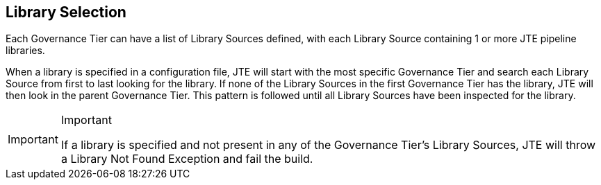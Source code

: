 == Library Selection

Each Governance Tier can have a list of Library Sources defined, with
each Library Source containing 1 or more JTE pipeline libraries.

When a library is specified in a configuration file, JTE will start with
the most specific Governance Tier and search each Library Source from
first to last looking for the library. If none of the Library Sources in
the first Governance Tier has the library, JTE will then look in the
parent Governance Tier. This pattern is followed until all Library
Sources have been inspected for the library.

[IMPORTANT]
.Important
====
If a library is specified and not present in any of the Governance
Tier's Library Sources, JTE will throw a Library Not Found Exception and
fail the build.
====
